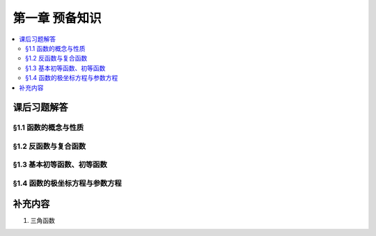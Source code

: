 第一章  预备知识
^^^^^^^^^^^^^^^^^^^^^^^^^^^^^^^^

.. contents:: :local:


课后习题解答
================================

§1.1 函数的概念与性质
--------------------------------

§1.2 反函数与复合函数
--------------------------------

§1.3 基本初等函数、初等函数
--------------------------------

§1.4 函数的极坐标方程与参数方程
--------------------------------

补充内容
================================

1. 三角函数

.. tikz:: 三角函数图示
   :align: center
   :xscale: 85
   :libs: angles, quotes, arrows.meta, positioning, fit, calc, decorations.pathreplacing, shapes.misc
   :packages: amsfonts, amsmath, amssymb

   \tikzset{>=Stealth, scale=3.6}

   \definecolor{sinColor}{RGB}{255,0,0}
   \definecolor{cosColor}{RGB}{0,0,255}
   \definecolor{versinColor}{RGB}{0,128,0}
   \definecolor{exsecColor}{RGB}{255,0,255}
   \definecolor{secColor}{RGB}{0,128,128}
   \definecolor{tanColor}{RGB}{165,42,42}
   \definecolor{cotColor}{RGB}{255,165,0}
   \definecolor{excscColor}{RGB}{0,165,0}
   \definecolor{cvsColor}{RGB}{0,255,255}
   \definecolor{cscColor}{RGB}{255,192,203}
   \definecolor{crdColor}{RGB}{128,128,128}

   \def\myangle{60}
   \pgfmathsetmacro{\costheta}{cos(\myangle)}
   \pgfmathsetmacro{\sintheta}{sin(\myangle)}
   \pgfmathsetmacro{\sectheta}{1/cos(\myangle)}
   \pgfmathsetmacro{\csctheta}{1/sin(\myangle)}
   \pgfmathsetmacro{\cottheta}{cos(\myangle)/sin(\myangle)}
   \pgfmathsetmacro{\versin}{1 - \costheta}
   \pgfmathsetmacro{\exsec}{\sectheta - 1}
   \pgfmathsetmacro{\excsc}{\csctheta - 1}

   \def\myangle{60}
   \pgfmathsetmacro{\costheta}{cos(\myangle)}
   \pgfmathsetmacro{\sintheta}{sin(\myangle)}
   \pgfmathsetmacro{\sectheta}{1/cos(\myangle)}
   \pgfmathsetmacro{\csctheta}{1/sin(\myangle)}
   \pgfmathsetmacro{\cottheta}{cos(\myangle)/sin(\myangle)}
   \pgfmathsetmacro{\versin}{1 - \costheta}
   \pgfmathsetmacro{\exsec}{\sectheta - 1}
   \pgfmathsetmacro{\excsc}{\csctheta - 1}

   \draw[thick] (0,0) circle (1);

   \coordinate (O) at (0,0) node[below left] {$O$};
   \coordinate (A) at (\costheta, \sintheta) node[above right=-0.5ex and 0.1em of A] {$A$};
   \coordinate (B) at (\costheta, -\sintheta) node[below right=0.1ex and 0.1em of B] {$B$};
   \coordinate (C) at (\costheta, 0) node[above right=0.1ex and 0.1em of C] {$C$};
   \coordinate (D) at (1, 0) node[below right=0.1ex and 0.1em of D] {$D$};
   \coordinate (E) at (\sectheta, 0) node[right=0.1em of E] {$E$};
   \coordinate (F) at (0, \csctheta) node[above=0.1ex of F] {$F$};
   \coordinate (G) at (0, \sintheta) node[below left=-0.6ex and -0.2em of G] {$G$};
   \coordinate (H) at (0, 1) node[below right=-0.6ex and -0.3em of H] {$H$};
   \coordinate (Z1) at ({1.4*cos(\myangle)},{1.4*sin(\myangle)});
   \coordinate (Z2) at (-0.55, 0);

   \draw[line width=3.2pt] (D) arc[start angle=0, end angle=\myangle, radius=1] node[near start, right] {$\mathrm{arc}$};

   \draw[thick] (O) -- (0.1,0) arc[start angle=0, end angle=\myangle, radius=0.1];
   \node at ({0.15*cos(\myangle/2)},{0.15*sin(\myangle/2)}) {$\theta$};

   \draw[sinColor, ultra thick] (A) -- (C) node[midway, right, draw, thick, inner sep=1.5pt, xshift=0.2em, yshift=-2ex] {$\sin$};
   \draw[sinColor, ultra thick] (O) -- (G);
   \draw[gray, dashed, ultra thick] (C) -- (B);
   \draw[dashed, ultra thick] (O) -- (B);
   \draw[dashed, ultra thick] (A) -- (Z1);
   \pic[draw, ultra thick, angle radius=0.2cm] {right angle = O--C--A};
   \pic[draw, ultra thick, angle radius=0.2cm] {right angle = F--A--Z1};
   \pic[draw, ultra thick, angle radius=0.2cm] {right angle = O--G--A};

   \draw[cosColor, ultra thick] (O) -- (C) node[midway, below, inner sep=1.5pt, draw, thick, yshift=-0.5ex] {$\cos$};
   \draw[cosColor, ultra thick] (A) -- (G);

   \draw[ultra thick] (O) -- (A) node[midway, right] {$1$};
   \draw[tanColor, ultra thick] (A) -- (E) node[midway, above, sloped, draw, thick, inner sep=1.5pt, yshift=0.5ex] {$\tan$};

   \draw[secColor, dashed, ultra thick] (O) -- (0, -0.55);
   \draw[secColor, dashed, ultra thick] (E) -- ($(E) + (0, -0.55)$);
   \draw[secColor, ultra thick, |<->|] (-0.008, -0.5) -- ($(E) + (0.008, -0.5)$) node[midway, below, sloped, draw, thick, inner sep=1.5pt, yshift=-0.5ex] {$\sec$};

   \draw[cscColor, dashed, ultra thick] (O) -- (Z2);
   \draw[cscColor, dashed, ultra thick] (F) -- ($(F) + (Z2)$);
   \draw[cscColor, ultra thick, |<->|] (-0.5, -0.008) -- ($(F) + (-0.5, 0.008)$) node[midway, left, draw, thick, inner sep=1.5pt, xshift=-0.2em] {$\csc$};
   \pic[draw, ultra thick, angle radius=0.2cm] {right angle = G--O--Z2};

   \draw[cotColor, ultra thick, sloped] (A) -- (F) node[midway, above, draw, thick, inner sep=1.5pt, yshift=0.5ex] {$\cot$};

   \draw[versinColor, ultra thick] (C) -- (D) node[midway, below] {$\mathrm{versin}$};

   \draw[exsecColor, ultra thick] (D) -- (E) node[midway, below] {$\mathrm{exsec}$};

   \draw[excscColor, ultra thick] (H) -- (F) node[midway, left] {$\mathrm{excsc}$};

   \draw[cvsColor, ultra thick] (H) -- (G) node[midway, left] {$\mathrm{cvs}$};

   \draw[crdColor, ultra thick] (D) -- (A) node[midway, above, sloped, yshift=-0.3ex] {$\mathrm{crd}$};
